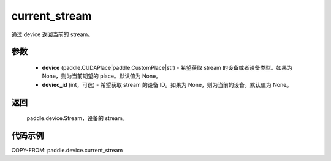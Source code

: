 .. _cn_api_device_current_stream:

current_stream
-------------------------------

.. py:function:: paddle.device.current_stream(device=None, device_id=None)

通过 device 返回当前的 stream。


参数
::::::::::::

    - **device** (paddle.CUDAPlace|paddle.CustomPlace|str) - 希望获取 stream 的设备或者设备类型。如果为 None，则为当前期望的 place。默认值为 None。
    - **deviec_id** (int，可选) - 希望获取 stream 的设备 ID。如果为 None，则为当前的设备。默认值为 None。

返回
::::::::::::
 paddle.device.Stream，设备的 stream。

代码示例
::::::::::::
COPY-FROM: paddle.device.current_stream
